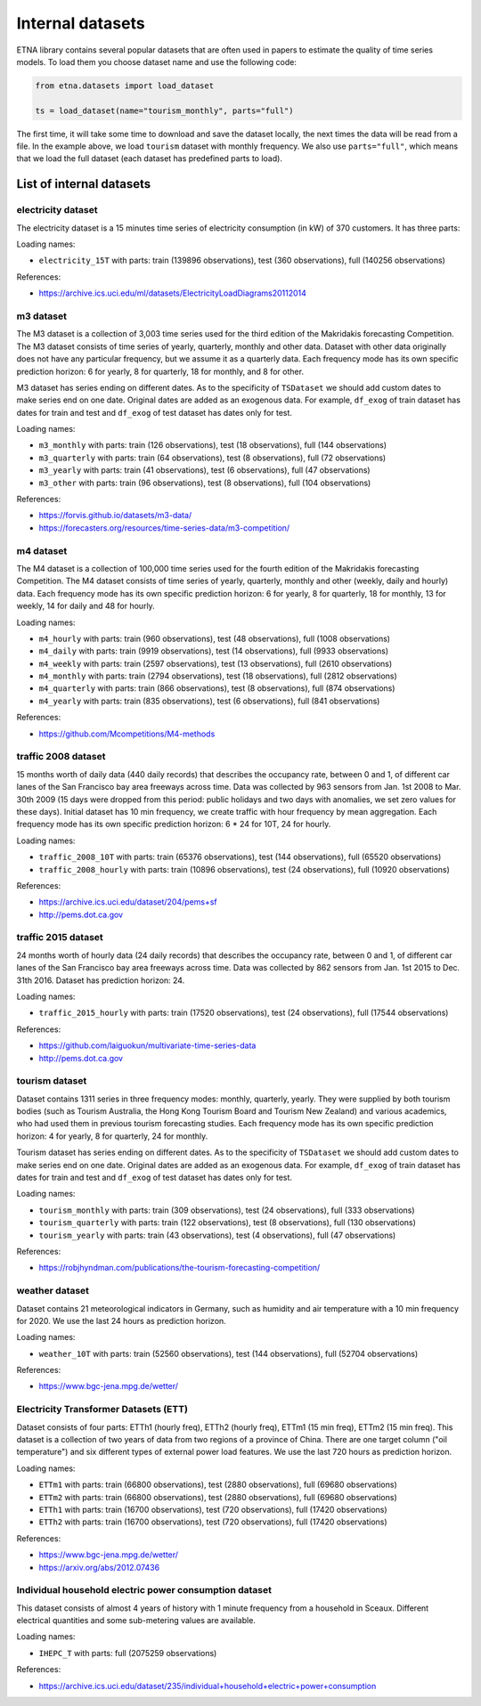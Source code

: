 .. _internal_datasets:

Internal datasets
============

ETNA library contains several popular datasets that are often used in papers to estimate the quality of time series
models. To load them you choose dataset name and use the following code:

..  code-block:: python

    from etna.datasets import load_dataset

    ts = load_dataset(name="tourism_monthly", parts="full")


The first time, it will take some time to download and save the dataset locally, the next times the data will be read from a file.
In the example above, we load ``tourism`` dataset with monthly frequency. We also use ``parts="full"``, which means that we load
the full dataset (each dataset has predefined parts to load).

List of internal datasets
-------------------------

electricity dataset
^^^^^^^^^^^^^^^^^^^
The electricity dataset is a 15 minutes time series of electricity consumption (in kW)
of 370 customers. It has three parts:


Loading names:

- ``electricity_15T`` with parts: train (139896 observations), test (360 observations), full (140256 observations)

References:

- https://archive.ics.uci.edu/ml/datasets/ElectricityLoadDiagrams20112014


m3 dataset
^^^^^^^^^^
The M3 dataset is a collection of 3,003 time series used for the third edition of the Makridakis forecasting
Competition. The M3 dataset consists of time series of yearly, quarterly, monthly and other data. Dataset with other
data originally does not have any particular frequency, but we assume it as a quarterly data. Each frequency mode
has its own specific prediction horizon: 6 for yearly, 8 for quarterly, 18 for monthly, and 8 for other.

M3 dataset has series ending on different dates. As to the specificity of ``TSDataset`` we should add custom dates
to make series end on one date. Original dates are added as an exogenous data. For example, ``df_exog`` of train
dataset has dates for train and test and ``df_exog`` of test dataset has dates only for test.

Loading names:

- ``m3_monthly`` with parts: train (126 observations), test (18 observations), full (144 observations)
- ``m3_quarterly`` with parts: train (64 observations), test (8 observations), full (72 observations)
- ``m3_yearly`` with parts: train (41 observations), test (6 observations), full (47 observations)
- ``m3_other`` with parts: train (96 observations), test (8 observations), full (104 observations)

References:

- https://forvis.github.io/datasets/m3-data/
- https://forecasters.org/resources/time-series-data/m3-competition/


m4 dataset
^^^^^^^^^^
The M4 dataset is a collection of 100,000 time series used for the fourth edition of the Makridakis forecasting
Competition. The M4 dataset consists of time series of yearly, quarterly, monthly and other (weekly, daily and
hourly) data. Each frequency mode has its own specific prediction horizon: 6 for yearly, 8 for quarterly,
18 for monthly, 13 for weekly, 14 for daily and 48 for hourly.

Loading names:

- ``m4_hourly`` with parts: train (960 observations), test (48 observations), full (1008 observations)
- ``m4_daily`` with parts: train (9919 observations), test (14 observations), full (9933 observations)
- ``m4_weekly`` with parts: train (2597 observations), test (13 observations), full (2610 observations)
- ``m4_monthly`` with parts: train (2794 observations), test (18 observations), full (2812 observations)
- ``m4_quarterly`` with parts: train (866 observations), test (8 observations), full (874 observations)
- ``m4_yearly`` with parts: train (835 observations), test (6 observations), full (841 observations)

References:

- https://github.com/Mcompetitions/M4-methods


traffic 2008 dataset
^^^^^^^^^^^^^^^^^^^^
15 months worth of daily data (440 daily records) that describes the occupancy rate, between 0 and 1, of different
car lanes of the San Francisco bay area freeways across time. Data was collected by 963 sensors from
Jan. 1st 2008 to Mar. 30th 2009 (15 days were dropped from this period: public holidays and two days with
anomalies, we set zero values for these days). Initial dataset has 10 min frequency, we create traffic with hour
frequency by mean aggregation. Each frequency mode has its own specific prediction horizon: 6 * 24 for 10T,
24 for hourly.

Loading names:

- ``traffic_2008_10T`` with parts: train (65376 observations), test (144 observations), full (65520 observations)
- ``traffic_2008_hourly`` with parts: train (10896 observations), test (24 observations), full (10920 observations)

References:

- https://archive.ics.uci.edu/dataset/204/pems+sf
- http://pems.dot.ca.gov


traffic 2015 dataset
^^^^^^^^^^^^^^^^^^^^
24 months worth of hourly data (24 daily records) that describes the occupancy rate, between 0 and 1, of different
car lanes of the San Francisco bay area freeways across time. Data was collected by 862 sensors from
Jan. 1st 2015 to Dec. 31th 2016. Dataset has prediction horizon: 24.

Loading names:

- ``traffic_2015_hourly`` with parts: train (17520 observations), test (24 observations), full (17544 observations)

References:

- https://github.com/laiguokun/multivariate-time-series-data
- http://pems.dot.ca.gov


tourism dataset
^^^^^^^^^^^^^^^
Dataset contains 1311 series in three frequency modes: monthly, quarterly, yearly. They were supplied by both
tourism bodies (such as Tourism Australia, the Hong Kong Tourism Board and Tourism New Zealand) and various
academics, who had used them in previous tourism forecasting studies. Each frequency mode has its own specific
prediction horizon: 4 for yearly, 8 for quarterly, 24 for monthly.

Tourism dataset has series ending on different dates. As to the specificity of ``TSDataset`` we should add custom dates
to make series end on one date. Original dates are added as an exogenous data. For example, ``df_exog`` of train
dataset has dates for train and test and ``df_exog`` of test dataset has dates only for test.

Loading names:

- ``tourism_monthly`` with parts: train (309 observations), test (24 observations), full (333 observations)
- ``tourism_quarterly`` with parts: train (122 observations), test (8 observations), full (130 observations)
- ``tourism_yearly`` with parts: train (43 observations), test (4 observations), full (47 observations)

References:

- https://robjhyndman.com/publications/the-tourism-forecasting-competition/


weather dataset
^^^^^^^^^^^^^^^
Dataset contains 21 meteorological indicators in Germany, such as humidity and air temperature with a 10 min
frequency for 2020. We use the last 24 hours as prediction horizon.

Loading names:

- ``weather_10T`` with parts: train (52560 observations), test (144 observations), full (52704 observations)

References:

- https://www.bgc-jena.mpg.de/wetter/


Electricity Transformer Datasets (ETT)
^^^^^^^^^^^^^^^^^^^^^^^^^^^^^^^^^^^^^^
Dataset consists of four parts: ETTh1 (hourly freq), ETTh2 (hourly freq), ETTm1 (15 min freq), ETTm2 (15 min freq).
This dataset is a collection of two years of data from two regions of a province of China. There are one target
column ("oil temperature") and six different types of external power load features. We use the last 720 hours as
prediction horizon.

Loading names:

- ``ETTm1`` with parts: train (66800 observations), test (2880 observations), full (69680 observations)
- ``ETTm2`` with parts: train (66800 observations), test (2880 observations), full (69680 observations)
- ``ETTh1`` with parts: train (16700 observations), test (720 observations), full (17420 observations)
- ``ETTh2`` with parts: train (16700 observations), test (720 observations), full (17420 observations)


References:

- https://www.bgc-jena.mpg.de/wetter/
- https://arxiv.org/abs/2012.07436


Individual household electric power consumption dataset
^^^^^^^^^^^^^^^^^^^^^^^^^^^^^^^^^^^^^^^^^^^^^^^^^^^^^^^
This dataset consists of almost 4 years of history with 1 minute frequency from a household in Sceaux. Different
electrical quantities and some sub-metering values are available.

Loading names:

- ``IHEPC_T`` with parts: full (2075259 observations)

References:

- https://archive.ics.uci.edu/dataset/235/individual+household+electric+power+consumption

